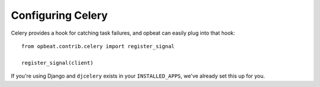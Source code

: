 Configuring Celery
==================

Celery provides a hook for catching task failures, and opbeat can easily plug into that hook::

    from opbeat.contrib.celery import register_signal

    register_signal(client)

If you're using Django and ``djcelery`` exists in your ``INSTALLED_APPS``, we've already set this up for you.

